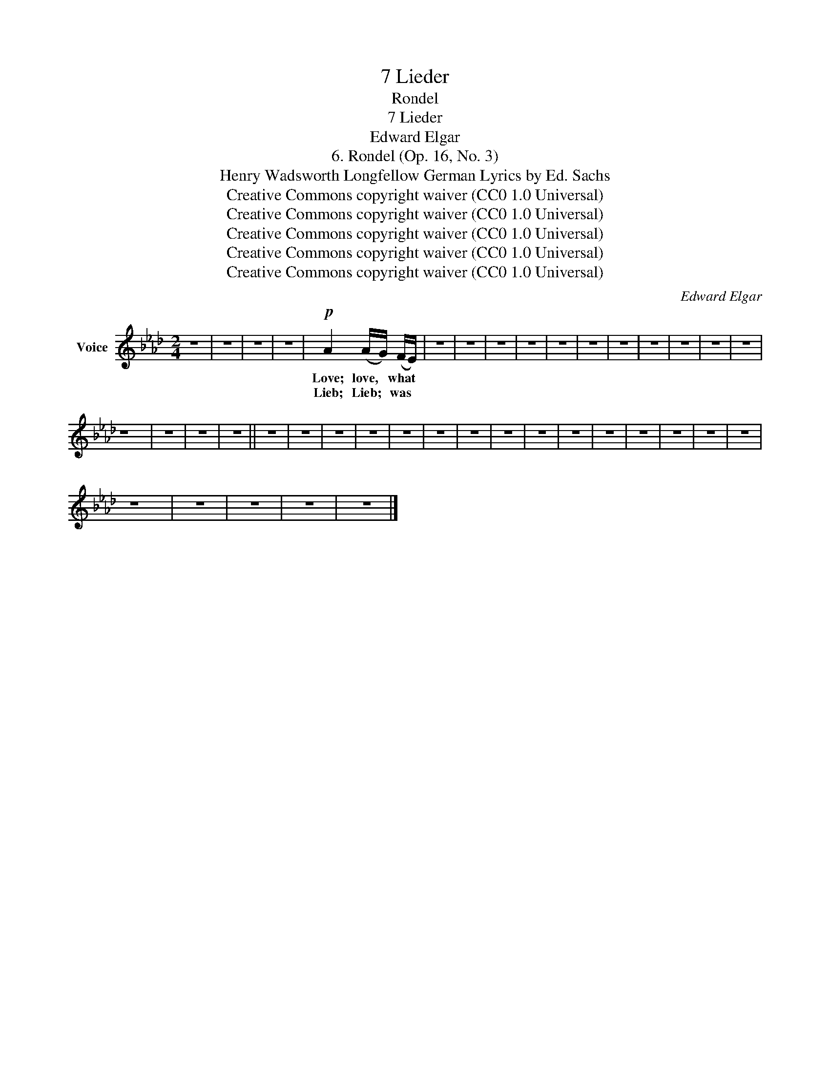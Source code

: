 X:1
T:7 Lieder
T:Rondel
T:7 Lieder
T:Edward Elgar
T:6. Rondel (Op. 16, No. 3) 
T:Henry Wadsworth Longfellow German Lyrics by Ed. Sachs 
T:Creative Commons copyright waiver (CC0 1.0 Universal)
T:Creative Commons copyright waiver (CC0 1.0 Universal)
T:Creative Commons copyright waiver (CC0 1.0 Universal)
T:Creative Commons copyright waiver (CC0 1.0 Universal)
T:Creative Commons copyright waiver (CC0 1.0 Universal)
C:Edward Elgar
Z:Henry Wadsworth Longfellow after Jean Froissart
Z:Creative Commons copyright waiver (CC0 1.0 Universal)
L:1/8
M:2/4
K:Ab
V:1 treble nm="Voice"
V:1
 z4 | z4 | z4 | z4 |!p! A2 (A/G/) (F/E/) | z4 | z4 | z4 | z4 | z4 | z4 | z4 | z4 | z4 | z4 | z4 | %16
w: ||||Love; love, * what *||||||||||||
w: ||||Lieb; Lieb; * was *||||||||||||
 z4 | z4 | z4 | z4 || z4 | z4 | z4 | z4 | z4 | z4 | z4 | z4 | z4 | z4 | z4 | z4 | z4 | z4 | z4 | %35
w: |||||||||||||||||||
w: |||||||||||||||||||
 z4 | z4 | z4 | z4 | z4 |] %40
w: |||||
w: |||||

